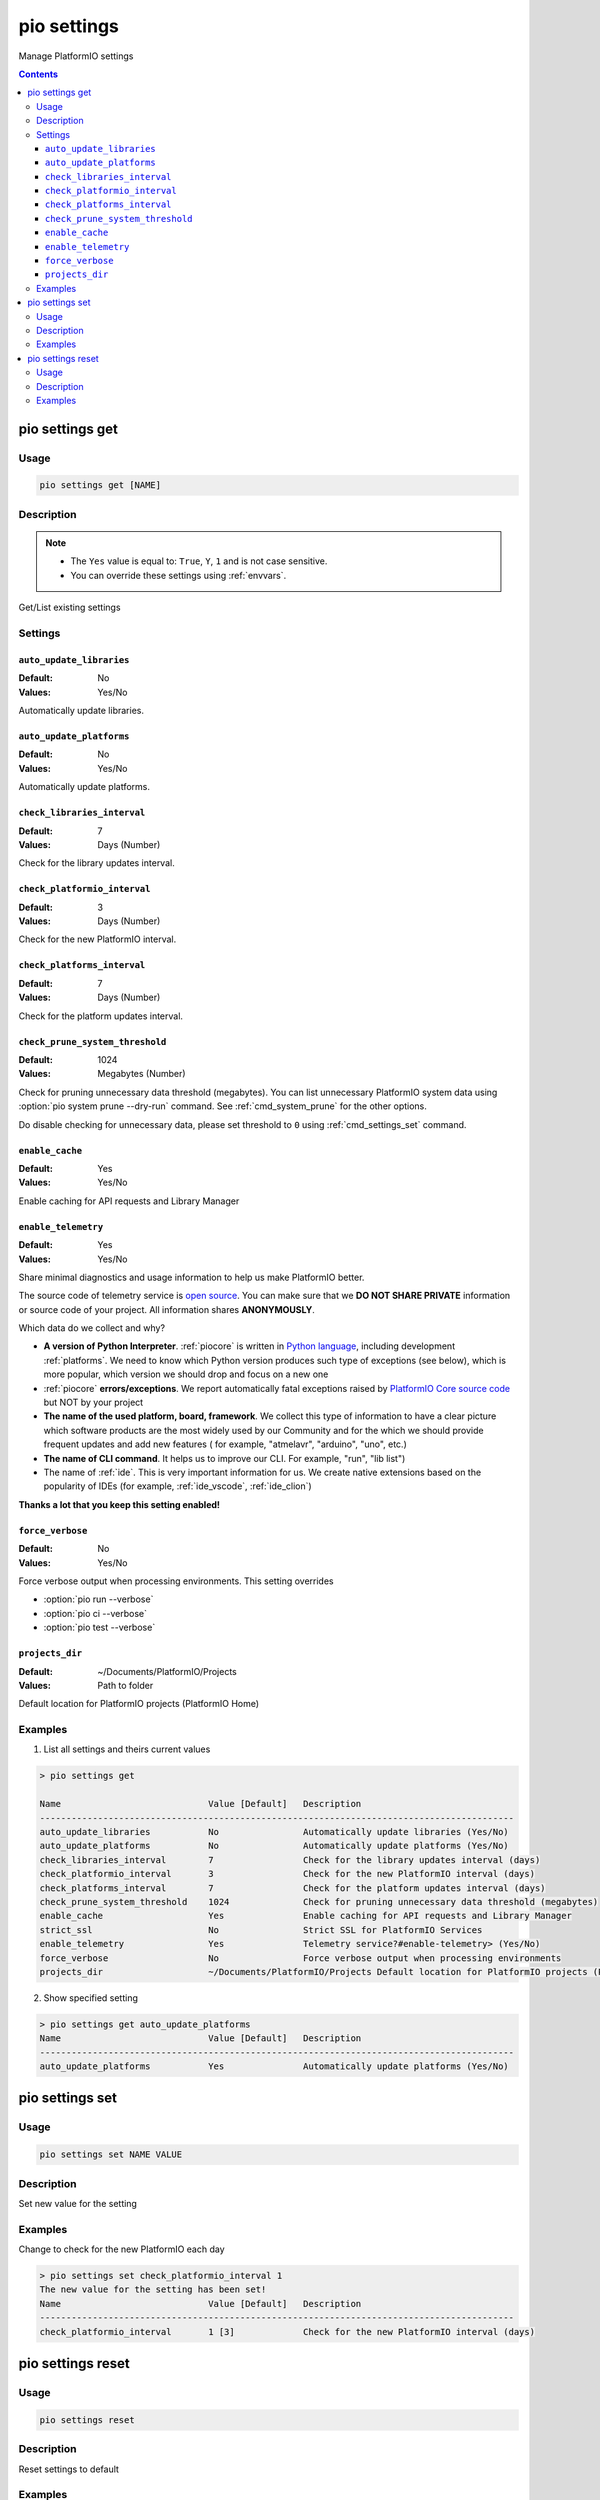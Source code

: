  
.. _cmd_settings:

pio settings
============

Manage PlatformIO settings

.. contents::

.. _cmd_settings_get:

pio settings get
----------------

Usage
~~~~~

.. code-block:: bash

    pio settings get [NAME]


Description
~~~~~~~~~~~

.. note::
    * The ``Yes`` value is equal to: ``True``, ``Y``, ``1`` and is not case sensitive.
    * You can override these settings using :ref:`envvars`.

Get/List existing settings

Settings
~~~~~~~~

.. _setting_auto_update_libraries:

``auto_update_libraries``
^^^^^^^^^^^^^^^^^^^^^^^^^

:Default:   No
:Values:    Yes/No

Automatically update libraries.

.. _setting_auto_update_platforms:

``auto_update_platforms``
^^^^^^^^^^^^^^^^^^^^^^^^^

:Default:   No
:Values:    Yes/No

Automatically update platforms.

.. _setting_check_libraries_interval:

``check_libraries_interval``
^^^^^^^^^^^^^^^^^^^^^^^^^^^^

:Default:   7
:Values:    Days (Number)

Check for the library updates interval.

.. _setting_check_platformio_interval:

``check_platformio_interval``
^^^^^^^^^^^^^^^^^^^^^^^^^^^^^

:Default:   3
:Values:    Days (Number)

Check for the new PlatformIO interval.

.. _setting_check_platforms_interval:

``check_platforms_interval``
^^^^^^^^^^^^^^^^^^^^^^^^^^^^

:Default:   7
:Values:    Days (Number)

Check for the platform updates interval.

.. _setting_check_prune_system_threshold:

``check_prune_system_threshold``
^^^^^^^^^^^^^^^^^^^^^^^^^^^^^^^^

:Default:   1024
:Values:    Megabytes (Number)

Check for pruning unnecessary data threshold (megabytes). You can list unnecessary
PlatformIO system data using :option:`pio system prune --dry-run` command. See
:ref:`cmd_system_prune` for the other options.

Do disable checking for unnecessary data, please set threshold to ``0`` using
:ref:`cmd_settings_set` command.

.. _setting_enable_cache:

``enable_cache``
^^^^^^^^^^^^^^^^

:Default:   Yes
:Values:    Yes/No

Enable caching for API requests and Library Manager

.. _setting_enable_telemetry:

``enable_telemetry``
^^^^^^^^^^^^^^^^^^^^

:Default:   Yes
:Values:    Yes/No

Share minimal diagnostics and usage information to help us make PlatformIO better.

The source code of telemetry service is `open source <https://github.com/platformio/platformio-core/blob/develop/platformio/telemetry.py>`_.
You can make sure that we **DO NOT SHARE PRIVATE** information or
source code of your project. All information shares **ANONYMOUSLY**.

Which data do we collect and why?

* **A version of Python Interpreter**. :ref:`piocore` is written in `Python language <https://www.python.org/>`__,
  including development :ref:`platforms`. We need to know which Python version produces
  such type of exceptions (see below), which is more popular, which version we should
  drop and focus on a new one
* :ref:`piocore` **errors/exceptions**. We report automatically fatal exceptions raised
  by `PlatformIO Core source code <https://github.com/platformio/platformio-core>`__ but NOT by your project
* **The name of the used platform, board, framework**. We collect this type of information
  to have a clear picture which software products are the most widely used by our
  Community and for the which we should provide frequent updates and add new features (
  for example, "atmelavr", "arduino", "uno", etc.)
* **The name of CLI command**. It helps us to improve our CLI. For example, "run",
  "lib list")
* The name of :ref:`ide`. This is very important information for us. We create native
  extensions based on the popularity of IDEs (for example, :ref:`ide_vscode`, :ref:`ide_clion`)

**Thanks a lot that you keep this setting enabled!**

.. _setting_force_verbose:

``force_verbose``
^^^^^^^^^^^^^^^^^

:Default:   No
:Values:    Yes/No

Force verbose output when processing environments. This setting overrides

* :option:`pio run --verbose`
* :option:`pio ci --verbose`
* :option:`pio test --verbose`

.. _setting_projects_dir:

``projects_dir``
^^^^^^^^^^^^^^^^

:Default:   ~/Documents/PlatformIO/Projects
:Values:    Path to folder

Default location for PlatformIO projects (PlatformIO Home)

Examples
~~~~~~~~

1. List all settings and theirs current values

.. code::

    > pio settings get

    Name                            Value [Default]   Description
    ------------------------------------------------------------------------------------------
    auto_update_libraries           No                Automatically update libraries (Yes/No)
    auto_update_platforms           No                Automatically update platforms (Yes/No)
    check_libraries_interval        7                 Check for the library updates interval (days)
    check_platformio_interval       3                 Check for the new PlatformIO interval (days)
    check_platforms_interval        7                 Check for the platform updates interval (days)
    check_prune_system_threshold    1024              Check for pruning unnecessary data threshold (megabytes)
    enable_cache                    Yes               Enable caching for API requests and Library Manager
    strict_ssl                      No                Strict SSL for PlatformIO Services
    enable_telemetry                Yes               Telemetry service?#enable-telemetry> (Yes/No)
    force_verbose                   No                Force verbose output when processing environments
    projects_dir                    ~/Documents/PlatformIO/Projects Default location for PlatformIO projects (PlatformIO Home)


2. Show specified setting

.. code-block:: bash

    > pio settings get auto_update_platforms
    Name                            Value [Default]   Description
    ------------------------------------------------------------------------------------------
    auto_update_platforms           Yes               Automatically update platforms (Yes/No)

.. _cmd_settings_set:

pio settings set
----------------

Usage
~~~~~

.. code-block:: bash

    pio settings set NAME VALUE


Description
~~~~~~~~~~~

Set new value for the setting

Examples
~~~~~~~~

Change to check for the new PlatformIO each day

.. code-block:: bash

    > pio settings set check_platformio_interval 1
    The new value for the setting has been set!
    Name                            Value [Default]   Description
    ------------------------------------------------------------------------------------------
    check_platformio_interval       1 [3]             Check for the new PlatformIO interval (days)


.. _cmd_settings_reset:

pio settings reset
------------------

Usage
~~~~~

.. code-block:: bash

    pio settings reset


Description
~~~~~~~~~~~

Reset settings to default

Examples
~~~~~~~~

.. code-block:: bash

    > pio settings reset
    The settings have been reset!

    Name                            Value [Default]   Description
    ------------------------------------------------------------------------------------------
    auto_update_libraries           No                Automatically update libraries (Yes/No)
    auto_update_platforms           No                Automatically update platforms (Yes/No)
    check_libraries_interval        7                 Check for the library updates interval (days)
    check_platformio_interval       3                 Check for the new PlatformIO interval (days)
    check_platforms_interval        7                 Check for the platform updates interval (days)
    check_prune_system_threshold    1024              Check for pruning unnecessary data threshold (megabytes)
    enable_cache                    Yes               Enable caching for API requests and Library Manager
    strict_ssl                      No                Enable SSL for PlatformIO Services
    enable_telemetry                Yes               Telemetry service?#enable-telemetry> (Yes/No)
    force_verbose                   No                Force verbose output when processing environments
    projects_dir                    ~/Documents/PlatformIO/Projects Default location for PlatformIO projects (PlatformIO Home)
